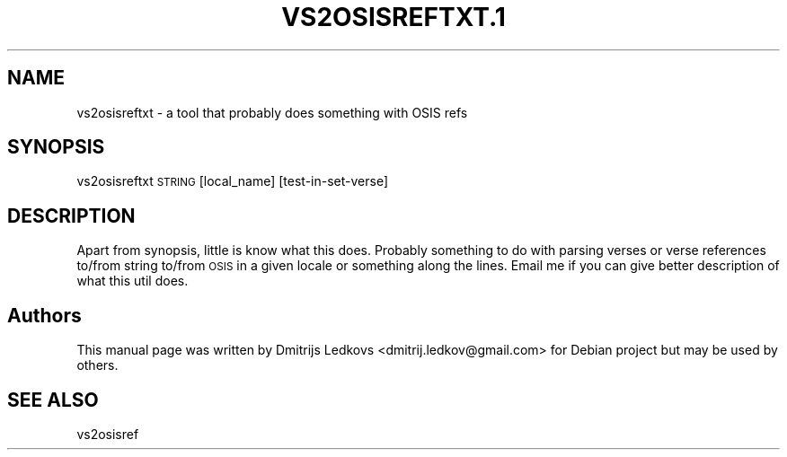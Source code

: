 .\" ========================================================================
.\"
.IX Title "VS2OSISREFTXT.1 1"
.TH VS2OSISREFTXT.1 1 "2018-11-05"
.SH "NAME"
vs2osisreftxt \- a tool that probably does something with OSIS refs
.SH "SYNOPSIS"
.IX Header "SYNOPSIS"
vs2osisreftxt \s-1STRING\s0 [local_name] [test\-in\-set\-verse]
.SH "DESCRIPTION"
.IX Header "DESCRIPTION"
Apart from synopsis, little is know what this does. Probably something
to do with parsing verses or verse references to/from string to/from
\&\s-1OSIS\s0 in a given locale or something along the lines. Email me if you
can give better description of what this util does.
.SH "Authors"
.IX Header "Authors"
This manual page was written by Dmitrijs Ledkovs <dmitrij.ledkov@gmail.com> for
Debian project but may be used by others.
.SH "SEE ALSO"
.IX Header "SEE ALSO"
vs2osisref
